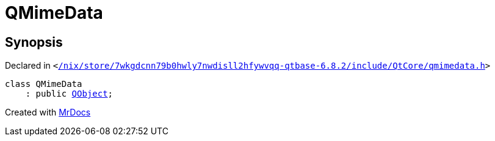 [#QMimeData]
= QMimeData
:relfileprefix: 
:mrdocs:


== Synopsis

Declared in `&lt;https://github.com/PrismLauncher/PrismLauncher/blob/develop/launcher//nix/store/7wkgdcnn79b0hwly7nwdisll2hfywvqq-qtbase-6.8.2/include/QtCore/qmimedata.h#L15[&sol;nix&sol;store&sol;7wkgdcnn79b0hwly7nwdisll2hfywvqq&hyphen;qtbase&hyphen;6&period;8&period;2&sol;include&sol;QtCore&sol;qmimedata&period;h]&gt;`

[source,cpp,subs="verbatim,replacements,macros,-callouts"]
----
class QMimeData
    : public xref:QObject.adoc[QObject];
----






[.small]#Created with https://www.mrdocs.com[MrDocs]#
